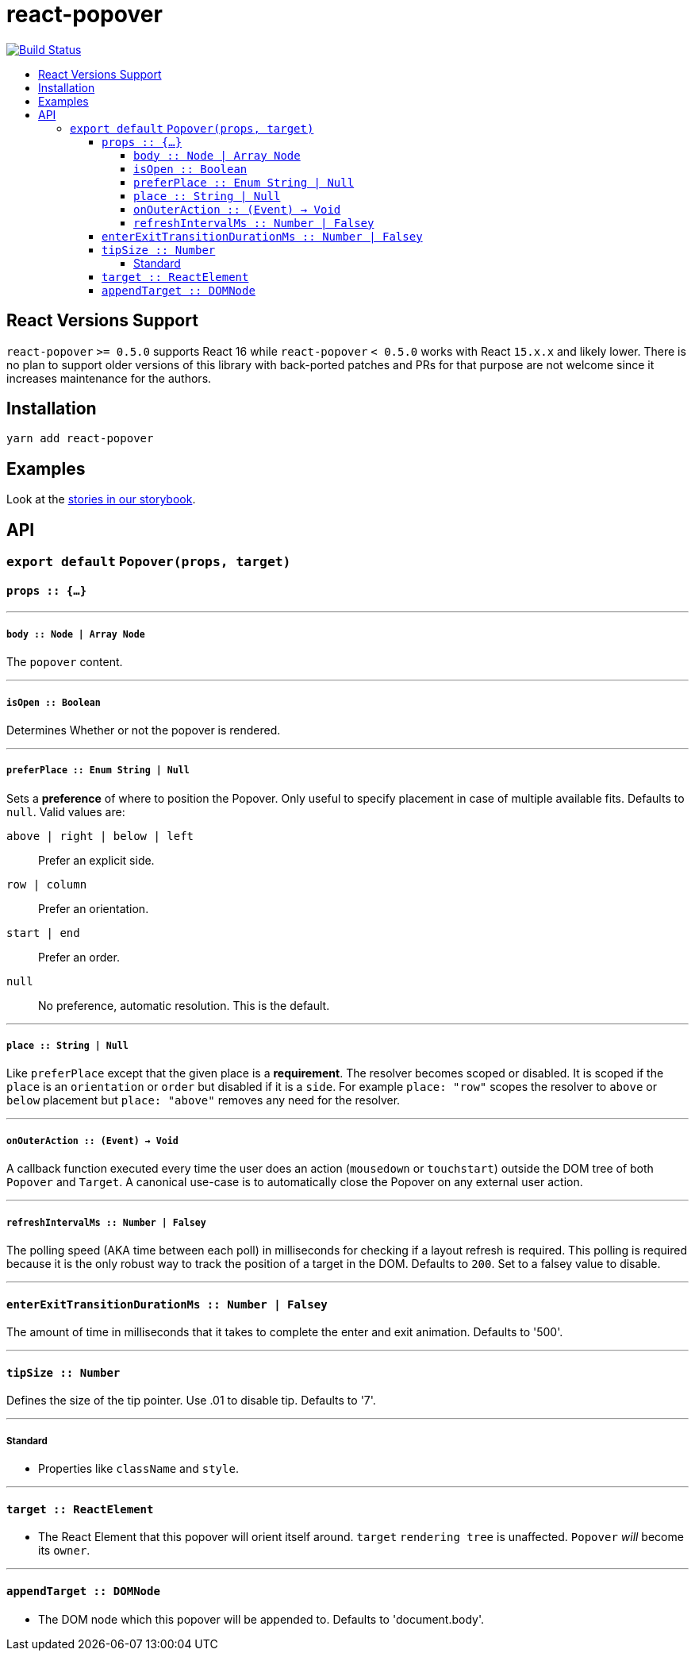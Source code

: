 :toc: macro
:toc-title:
:toclevels: 99

# react-popover

image:https://travis-ci.org/littlebits/react-popover.svg?branch=master["Build Status", link="https://travis-ci.org/littlebits/react-popover"]


toc::[]



## React Versions Support

`react-popover` `>= 0.5.0` supports React 16 while `react-popover` `< 0.5.0` works with React `15.x.x` and likely lower. There is no plan to support older versions of this library with back-ported patches and PRs for that purpose are not welcome since it increases maintenance for the authors.

## Installation

```
yarn add react-popover
```

## Examples

Look at the link:https://littlebits.github.io/react-popover[stories in our storybook].

## API

### `export default` `Popover(props, target)`

#### `props :: {...}`

---

##### `body :: Node | Array Node`
The `popover` content.

---

##### `isOpen :: Boolean`
Determines Whether or not the popover is rendered.

---

##### `preferPlace :: Enum String | Null`
Sets a ***preference*** of where to position the Popover. Only useful to specify placement in case of multiple available fits. Defaults to `null`. Valid values are:

`above | right | below | left` :: Prefer an explicit side.
`row | column` :: Prefer an orientation.
`start | end` :: Prefer an order.
`null` :: No preference, automatic resolution. This is the default.

---

##### `place :: String | Null`
Like `preferPlace` except that the given place is a ***requirement***. The resolver becomes scoped or disabled. It is scoped if the `place` is an `orientation` or `order` but disabled if it is a `side`. For example `place: "row"` scopes the resolver to `above` or `below` placement but `place: "above"` removes any need for the resolver.

---

##### `onOuterAction :: (Event) -> Void`
A callback function executed every time the user does an action (`mousedown` or `touchstart`) outside the DOM tree of both `Popover` and `Target`. A canonical use-case is to automatically close the Popover on any external user action.

---

##### `refreshIntervalMs :: Number | Falsey`
The polling speed (AKA time between each poll) in milliseconds for checking if a layout refresh is required. This polling is required because it is the only robust way to track the position of a target in the DOM. Defaults to `200`. Set to a falsey value to disable.

---

#### `enterExitTransitionDurationMs :: Number | Falsey`
The amount of time in milliseconds that it takes to complete the enter and exit animation. Defaults to '500'.

---

#### `tipSize :: Number`
Defines the size of the tip pointer.  Use .01 to disable tip.  Defaults to '7'.

---

##### Standard

* Properties like `className` and `style`.


---

#### `target :: ReactElement`

- The React Element that this popover will orient itself around. `target` `rendering tree` is unaffected. `Popover` _will_ become its `owner`.

---

#### `appendTarget :: DOMNode`

- The DOM node which this popover will be appended to. Defaults to 'document.body'.
